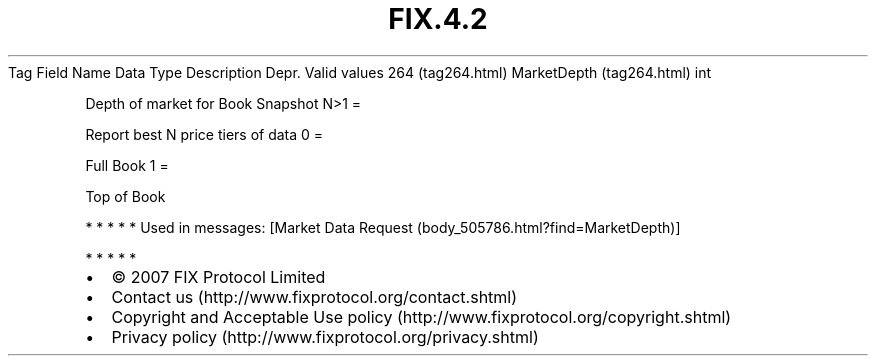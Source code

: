 .TH FIX.4.2 "" "" "Tag #264"
Tag
Field Name
Data Type
Description
Depr.
Valid values
264 (tag264.html)
MarketDepth (tag264.html)
int
.PP
Depth of market for Book Snapshot
N>1
=
.PP
Report best N price tiers of data
0
=
.PP
Full Book
1
=
.PP
Top of Book
.PP
   *   *   *   *   *
Used in messages:
[Market Data Request (body_505786.html?find=MarketDepth)]
.PP
   *   *   *   *   *
.PP
.PP
.IP \[bu] 2
© 2007 FIX Protocol Limited
.IP \[bu] 2
Contact us (http://www.fixprotocol.org/contact.shtml)
.IP \[bu] 2
Copyright and Acceptable Use policy (http://www.fixprotocol.org/copyright.shtml)
.IP \[bu] 2
Privacy policy (http://www.fixprotocol.org/privacy.shtml)
